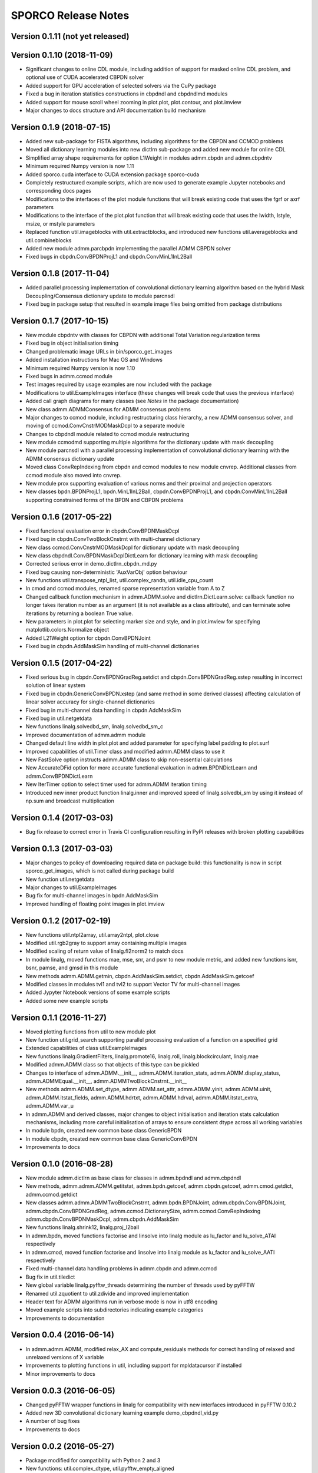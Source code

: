 ====================
SPORCO Release Notes
====================


Version 0.1.11   (not yet released)
-----------------------------------




Version 0.1.10   (2018-11-09)
-----------------------------

- Significant changes to online CDL module, including addition of support
  for masked online CDL problem, and optional use of CUDA accelerated
  CBPDN solver
- Added support for GPU acceleration of selected solvers via the CuPy
  package
- Fixed a bug in iteration statistics constructions in cbpdndl and
  cbpdndlmd modules
- Added support for mouse scroll wheel zooming in plot.plot, plot.contour,
  and plot.imview
- Major changes to docs structure and API documentation build mechanism



Version 0.1.9   (2018-07-15)
----------------------------

- Added new sub-package for FISTA algorithms, including algorithms for
  the CBPDN and CCMOD problems
- Moved all dictionary learning modules into new dictlrn sub-package and
  added new module for online CDL
- Simplified array shape requirements for option L1Weight in modules
  admm.cbpdn and admm.cbpdntv
- Minimum required Numpy version is now 1.11
- Added sporco.cuda interface to CUDA extension package sporco-cuda
- Completely restructured example scripts, which are now used to generate
  example Jupyter notebooks and corresponding docs pages
- Modifications to the interfaces of the plot module functions that will
  break existing code that uses the fgrf or axrf parameters
- Modifications to the interface of the plot.plot function that will
  break existing code that uses the lwidth, lstyle, msize, or mstyle
  parameters
- Replaced function util.imageblocks with util.extractblocks, and introduced
  new functions util.averageblocks and util.combineblocks
- Added new module admm.parcbpdn implementing the parallel ADMM CBPDN
  solver
- Fixed bugs in cbpdn.ConvBPDNProjL1 and cbpdn.ConvMinL1InL2Ball



Version 0.1.8   (2017-11-04)
----------------------------

- Added parallel processing implementation of convolutional dictionary
  learning algorithm based on the hybrid Mask Decoupling/Consensus
  dictionary update to module parcnsdl
- Fixed bug in package setup that resulted in example image files being
  omitted from package distributions



Version 0.1.7   (2017-10-15)
----------------------------

- New module cbpdntv with classes for CBPDN with additional Total
  Variation regularization terms
- Fixed bug in object initialisation timing
- Changed problematic image URLs in bin/sporco_get_images
- Added installation instructions for Mac OS and Windows
- Minimum required Numpy version is now 1.10
- Fixed bugs in admm.ccmod module
- Test images required by usage examples are now included with the package
- Modifications to util.ExampleImages interface (these changes will break
  code that uses the previous interface)
- Added call graph diagrams for many classes (see `Notes` in the package
  documentation)
- New class admm.ADMMConsensus for ADMM consensus problems
- Major changes to ccmod module, including restructuring class hierarchy,
  a new ADMM consensus solver, and moving of ccmod.ConvCnstrMODMaskDcpl to
  a separate module
- Changes to cbpdndl module related to ccmod module restructuring
- New module ccmodmd supporting multiple algorithms for the dictionary
  update with mask decoupling
- New module parcnsdl with a parallel processing implementation of
  convolutional dictionary learning with the ADMM consensus dictionary
  update
- Moved class ConvRepIndexing from cbpdn and ccmod modules to new module
  cnvrep. Additional classes from ccmod module also moved into cnvrep.
- New module prox supporting evaluation of various norms and their proximal
  and projection operators
- New classes bpdn.BPDNProjL1, bpdn.MinL1InL2Ball, cbpdn.ConvBPDNProjL1,
  and cbpdn.ConvMinL1InL2Ball supporting constrained forms of the BPDN
  and CBPDN problems



Version 0.1.6   (2017-05-22)
----------------------------

- Fixed functional evaluation error in cbpdn.ConvBPDNMaskDcpl
- Fixed bug in cbpdn.ConvTwoBlockCnstrnt with multi-channel dictionary
- New class ccmod.ConvCnstrMODMaskDcpl for dictionary update with mask
  decoupling
- New class cbpdndl.ConvBPDNMaskDcplDictLearn for dictionary learning
  with mask decoupling
- Corrected serious error in demo_dictlrn_cbpdn_md.py
- Fixed bug causing non-deterministic 'AuxVarObj' option behaviour
- New functions util.transpose_ntpl_list, util.complex_randn,
  util.idle_cpu_count
- In cmod and ccmod modules, renamed sparse representation variable from A
  to Z
- Changed callback function mechanism in admm.ADMM.solve and
  dictlrn.DictLearn.solve: callback function no longer takes iteration number
  as an argument (it is not available as a class attribute), and can terminate
  solve iterations by returning a boolean True value.
- New parameters in plot.plot for selecting marker size and style, and in
  plot.imview for specifying matplotlib.colors.Normalize object
- Added L21Weight option for cbpdn.ConvBPDNJoint
- Fixed bug in cbpdn.AddMaskSim handling of multi-channel dictionaries



Version 0.1.5   (2017-04-22)
----------------------------

- Fixed serious bug in cbpdn.ConvBPDNGradReg.setdict and
  cbpdn.ConvBPDNGradReg.xstep resulting in incorrect solution of
  linear system
- Fixed bug in cbpdn.GenericConvBPDN.xstep (and same method in some
  derived classes) affecting calculation of linear solver accuracy for
  single-channel dictionaries
- Fixed bug in multi-channel data handling in cbpdn.AddMaskSim
- Fixed bug in util.netgetdata
- New functions linalg.solvedbd_sm, linalg.solvedbd_sm_c
- Improved documentation of admm.admm module
- Changed default line width in plot.plot and added parameter for
  specifying label padding to plot.surf
- Improved capabilities of util.Timer class and modified admm.ADMM
  class to use it
- New FastSolve option instructs admm.ADMM class to skip
  non-essential calculations
- New AccurateDFid option for more accurate functional evaluation in
  admm.BPDNDictLearn and admm.ConvBPDNDictLearn
- New IterTimer option to select timer used for admm.ADMM iteration
  timing
- Introduced new inner product function linalg.inner and improved
  speed of linalg.solvedbi_sm by using it instead of np.sum and
  broadcast multiplication



Version 0.1.4   (2017-03-03)
----------------------------

- Bug fix release to correct error in Travis CI configuration
  resulting in PyPI releases with broken plotting capabilities



Version 0.1.3   (2017-03-03)
----------------------------

- Major changes to policy of downloading required data on package
  build: this functionality is now in script sporco_get_images, which
  is not called during package build
- New function util.netgetdata
- Major changes to util.ExampleImages
- Bug fix for multi-channel images in bpdn.AddMaskSim
- Improved handling of floating point images in plot.imview


Version 0.1.2   (2017-02-19)
----------------------------

- New functions util.ntpl2array, util.array2ntpl, plot.close
- Modified util.rgb2gray to support array containing multiple images
- Modified scaling of return value of linalg.fl2norm2 to match docs
- In module linalg, moved functions mae, mse, snr, and psnr to new
  module metric, and added new functions isnr, bsnr, pamse, and gmsd
  in this module
- New methods admm.ADMM.getmin, cbpdn.AddMaskSim.setdict,
  cbpdn.AddMaskSim.getcoef
- Modified classes in modules tvl1 and tvl2 to support Vector TV for
  multi-channel images
- Added Jypyter Notebook versions of some example scripts
- Added some new example scripts



Version 0.1.1   (2016-11-27)
----------------------------

- Moved plotting functions from util to new module plot
- New function util.grid_search supporting parallel processing
  evaluation of a function on a specified grid
- Extended capabilities of class util.ExampleImages
- New functions linalg.GradientFilters, linalg.promote16, linalg.roll,
  linalg.blockcirculant, linalg.mae
- Modified admm.ADMM class so that objects of this type can be pickled
- Changes to interface of admm.ADMM.__init__,
  admm.ADMM.iteration_stats, admm.ADMM.display_status,
  admm.ADMMEqual.__init__, admm.ADMMTwoBlockCnstrnt.__init__
- New methods admm.ADMM.set_dtype, admm.ADMM.set_attr,
  admm.ADMM.yinit, admm.ADMM.uinit, admm.ADMM.itstat_fields,
  admm.ADMM.hdrtxt, admm.ADMM.hdrval, admm.ADMM.itstat_extra,
  admm.ADMM.var_u
- In admm.ADMM and derived classes, major changes to object
  initialisation and iteration stats calculation mechanisms, including
  more careful initialisation of arrays to ensure consistent dtype
  across all working variables
- In module bpdn, created new common base class GenericBPDN
- In module cbpdn, created new common base class GenericConvBPDN
- Improvements to docs



Version 0.1.0   (2016-08-28)
----------------------------

- New module admm.dictlrn as base class for classes in admm.bpdndl and
  admm.cbpdndl
- New methods, admm.admm.ADMM.getitstat, admm.bpdn.getcoef,
  admm.cbpdn.getcoef, admm.cmod.getdict, admm.ccmod.getdict
- New classes admm.admm.ADMMTwoBlockCnstrnt, admm.bpdn.BPDNJoint,
  admm.cbpdn.ConvBPDNJoint, admm.cbpdn.ConvBPDNGradReg,
  admm.ccmod.DictionarySize, admm.ccmod.ConvRepIndexing
  admm.cbpdn.ConvBPDNMaskDcpl, admm.cbpdn.AddMaskSim
- New functions linalg.shrink12, linalg.proj_l2ball
- In admm.bpdn, moved functions factorise and linsolve into linalg
  module as lu_factor and lu_solve_ATAI respectively
- In admm.cmod, moved function factorise and linsolve into linalg
  module as lu_factor and lu_solve_AATI respectively
- Fixed multi-channel data handling problems in admm.cbpdn and
  admm.ccmod
- Bug fix in util.tiledict
- New global variable linalg.pyfftw_threads determining the number of
  threads used by pyFFTW
- Renamed util.zquotient to util.zdivide and improved implementation
- Header text for ADMM algorithms run in verbose mode is now in utf8
  encoding
- Moved example scripts into subdirectories indicating example
  categories
- Improvements to documentation



Version 0.0.4   (2016-06-14)
----------------------------

- In admm.admm.ADMM, modified relax_AX and compute_residuals methods
  for correct handling of relaxed and unrelaxed versions of X variable
- Improvements to plotting functions in util, including support for
  mpldatacursor if installed
- Minor improvements to docs


Version 0.0.3   (2016-06-05)
----------------------------

- Changed pyFFTW wrapper functions in linalg for compatibility with
  new interfaces introduced in pyFFTW 0.10.2
- Added new 3D convolutional dictionary learning example
  demo_cbpdndl_vid.py
- A number of bug fixes
- Improvements to docs



Version 0.0.2   (2016-05-27)
----------------------------

- Package modified for compatibility with Python 2 and 3
- New functions: util.complex_dtype, util.pyfftw_empty_aligned
- In admm.bpdn.BPDN and admm.cbpdn.ConvBPDN, introduced new
  NonNegCoef option
- New class admm.cbpdn.ConvRepIndexing
- Improvements to documentation
- Improvements to package configuration and metadata.
- Moved package version number into sporco/__init__.py



Version 0.0.1   (2016-04-21)
----------------------------

- Initial release
